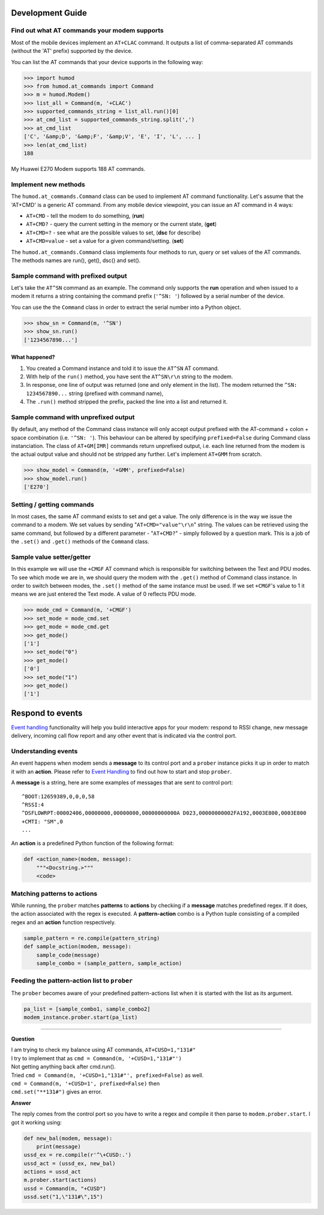 Development Guide
=================

Find out what AT commands your modem supports
---------------------------------------------
Most of the mobile devices implement an ``AT+CLAC`` command. It outputs a list of comma-separated AT commands (without the 'AT' prefix) supported by the device.

You can list the AT commands that your device supports in the following way:

.. code:: python

    >>> import humod
    >>> from humod.at_commands import Command
    >>> m = humod.Modem()
    >>> list_all = Command(m, '+CLAC')
    >>> supported_commands_string = list_all.run()[0]
    >>> at_cmd_list = supported_commands_string.split(',')
    >>> at_cmd_list
    ['C', '&amp;D', '&amp;F', '&amp;V', 'E', 'I', 'L', ... ]
    >>> len(at_cmd_list)
    188

My Huawei E270 Modem supports 188 AT commands.

Implement new methods
---------------------
The ``humod.at_commands.Command`` class can be used to implement AT command functionality. 
Let's assume that the 'AT+CMD' is a generic AT command. From any mobile device viewpoint, you can issue an AT command in 4 ways: 

* ``AT+CMD`` - tell the modem to do something, (**run**)
* ``AT+CMD?`` - query the current setting in the memory or the current state, (**get**)
* ``AT+CMD=?`` - see what are the possible values to set, (**dsc** for describe)
* ``AT+CMD=value`` - set a value for a given command/setting. (**set**)

The ``humod.at_commands.Command`` class implements four methods to run, query or set values of the AT commands. The methods names are run(), get(), dsc() and set(). 

Sample command with prefixed output
-----------------------------------
Let's take the ``AT^SN`` command as an example. The command only supports the **run** operation and when issued to a modem it returns a string containing the command prefix (``'^SN: '``) followed by a serial number of the device. 

You can use the the ``Command`` class in order to extract the serial number into a Python object. 

.. code:: python

    >>> show_sn = Command(m, '^SN')
    >>> show_sn.run()
    ['1234567890...']

What happened?
~~~~~~~~~~~~~~
1. You created a Command instance and told it to issue the ``AT^SN`` AT command.
2. With help of the ``run()`` method, you have sent the ``AT^SN\r\n`` string to the modem.
3. In response, one line of output was returned (one and only element in the list). The modem returned the ``^SN: 1234567890...`` string (prefixed with command name),
4. The ``.run()`` method stripped the prefix, packed the line into a list and returned it.

Sample command with unprefixed output
-------------------------------------
By default, any method of the Command class instance will only accept output prefixed with the AT-command + colon + space combination (i.e. ``'^SN: '``). This behaviour can be altered by specifying ``prefixed=False`` during Command class instanciation. 
The class of ``AT+GM[IMR]`` commands return unprefixed output, i.e. each line returned from the modem is the actual output value and should not be stripped any further. 
Let's implement ``AT+GMM`` from scratch.

.. code:: python

    >>> show_model = Command(m, '+GMM', prefixed=False)
    >>> show_model.run()
    ['E270']

Setting / getting commands
--------------------------
In most cases, the same AT command exists to set and get a value. The only difference is in the way we issue the command to a modem. We set values by sending "``AT+CMD="value"\r\n``" string. The values can be retrieved using the same command, but followed by a different parameter - "``AT+CMD?``" - simply followed by a question mark. 
This is a job of the ``.set()`` and ``.get()`` methods of the ``Command`` class.

Sample value setter/getter
--------------------------
In this example we will use the ``+CMGF`` AT command which is responsible for switching between the Text and PDU modes. To see which mode we are in, we should query the modem with the ``.get()`` method of Command class instance. 
In order to switch between modes, the ``.set()`` method of the same instance must be used. If we set ``+CMGF``'s value to 1 it means we are just entered the Text mode. A value of 0 reflects PDU mode.

.. code:: python

    >>> mode_cmd = Command(m, '+CMGF')
    >>> set_mode = mode_cmd.set
    >>> get_mode = mode_cmd.get
    >>> get_mode()
    ['1']
    >>> set_mode("0")
    >>> get_mode()
    ['0']
    >>> set_mode("1")
    >>> get_mode()
    ['1']


Respond to events
=================
`Event handling <EventHandling.rst>`_ functionality will help you build interactive apps for your modem: respond to RSSI change, new message delivery, incoming call flow report and any other event that is indicated via the control port. 

Understanding events
--------------------
An event happens when modem sends a **message** to its control port and a ``prober`` instance picks it up in order to match it with an **action**. Please refer to `Event Handling <EventHandling.rst>`_ to find out how to start and stop ``prober``.

A **message** is a string, here are some examples of messages that are sent to control port: 
::
    ^BOOT:12659389,0,0,0,58
    ^RSSI:4
    ^DSFLOWRPT:00002406,00000000,00000000,00000000000A D023,00000000002FA192,0003E800,0003E800
    +CMTI: "SM",0
    ...

An **action** is a predefined Python function of the following format: 

.. code:: python

    def <action_name>(modem, message):
        """<Docstring.>"""
        <code>

Matching patterns to actions
----------------------------
While running, the ``prober`` matches **patterns** to **actions** by checking if a **message** matches predefined regex. If it does, the action associated with the regex is executed.  
A **pattern-action** combo is a Python tuple consisting of a compiled regex and an **action** function respectively.

.. code:: python

    sample_pattern = re.compile(pattern_string)
    def sample_action(modem, message):
        sample_code(message)
        sample_combo = (sample_pattern, sample_action)

Feeding the pattern-action list to ``prober``
---------------------------------------------
The ``prober`` becomes aware of your predefined pattern-actions list when it is started with the list as its argument.

.. code:: python

    pa_list = [sample_combo1, sample_combo2]
    modem_instance.prober.start(pa_list)

----------------

**Question**

| I am trying to check my balance using AT commands, ``AT+CUSD=1,"131#"``
| I try to implement that as ``cmd = Command(m, '+CUSD=1,"131#"')``
| Not getting anything back after cmd.run().
| Tried ``cmd = Command(m, '+CUSD=1,"131#"', prefixed=False)`` as well.
| ``cmd = Command(m, '+CUSD=1', prefixed=False)`` then
| ``cmd.set("**131#")`` gives an error.


**Answer**

The reply comes from the control port so you have to write a regex and compile it then parse to ``modem.prober.start``. I got it working using: 

.. code:: python

    def new_bal(modem, message):
        print(message)
    ussd_ex = re.compile(r'^\+CUSD:.')
    ussd_act = (ussd_ex, new_bal)
    actions = ussd_act
    m.prober.start(actions)
    ussd = Command(m, "+CUSD")
    ussd.set("1,\"131#\",15")
